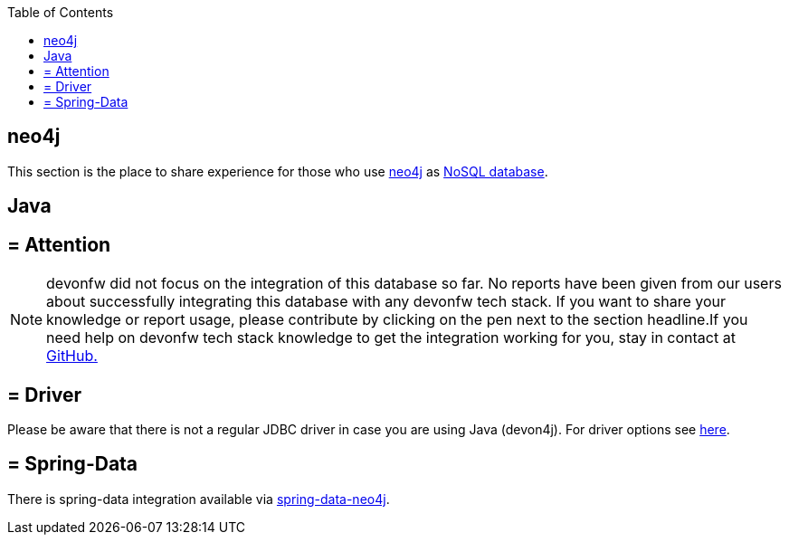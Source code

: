 :toc: macro
toc::[]

== neo4j

This section is the place to share experience for those who use https://neo4j.com/[neo4j] as link:guide-database.adoc#nosql[NoSQL database].

==  Java

== = Attention
NOTE: devonfw did not focus on the integration of this database so far. No reports have been given from our users about successfully integrating this database with any devonfw tech stack. If you want to share your knowledge or report usage, please contribute by clicking on the pen next to the section headline.If you need help on devonfw tech stack knowledge to get the integration working for you, stay in contact at https://github.com/devonfw/devonfw-guide/issues[GitHub.]

== = Driver
Please be aware that there is not a regular JDBC driver in case you are using Java (devon4j).
For driver options see https://neo4j.com/developer/java/[here].

== = Spring-Data
There is spring-data integration available via https://neo4j.com/developer/spring-data-neo4j/[spring-data-neo4j].

